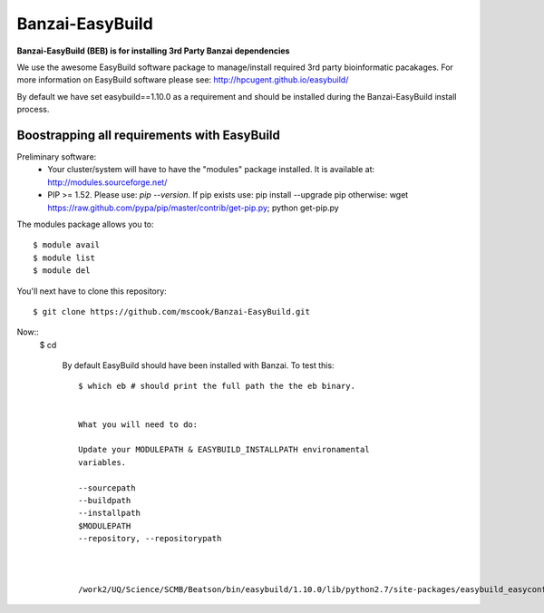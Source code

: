 Banzai-EasyBuild
================

**Banzai-EasyBuild (BEB) is for installing 3rd Party Banzai dependencies**

We use the awesome EasyBuild software package to manage/install required 3rd
party bioinformatic pacakages. For more information on EasyBuild software
please see: http://hpcugent.github.io/easybuild/

By default we have set easybuild==1.10.0 as a requirement and should be
installed during the Banzai-EasyBuild install process.


Boostrapping all requirements with EasyBuild
--------------------------------------------

Preliminary software:
    * Your cluster/system will have to have the "modules" package installed. It 
      is available at: http://modules.sourceforge.net/
    * PIP >= 1.52. Please use: *pip --version*. If pip exists use: pip install
      --upgrade pip otherwise: wget
      https://raw.github.com/pypa/pip/master/contrib/get-pip.py; python
      get-pip.py


The modules package allows you to:: 

    $ module avail
    $ module list
    $ module del


You'll next have to clone this repository::

    $ git clone https://github.com/mscook/Banzai-EasyBuild.git


Now::
    $ cd 



            By default EasyBuild should have been installed with Banzai. To
            test this::

                $ which eb # should print the full path the the eb binary.


                What you will need to do:

                Update your MODULEPATH & EASYBUILD_INSTALLPATH environamental
                variables.

                --sourcepath
                --buildpath
                --installpath
                $MODULEPATH
                --repository, --repositorypath



                /work2/UQ/Science/SCMB/Beatson/bin/easybuild/1.10.0/lib/python2.7/site-packages/easybuild_easyconfigs-1.10.0.0-py2.7.egg/easybuild/easyconfigs
